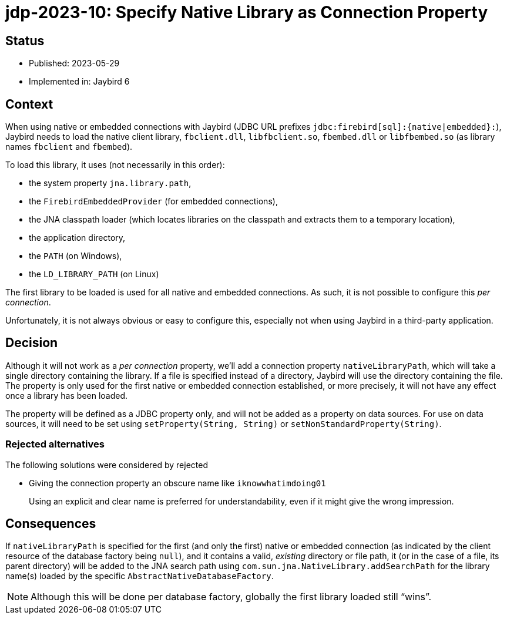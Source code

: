 = jdp-2023-10: Specify Native Library as Connection Property

== Status

* Published: 2023-05-29
* Implemented in: Jaybird 6

== Context

When using native or embedded connections with Jaybird (JDBC URL prefixes `++jdbc:firebird[sql]:{native|embedded}:++`), Jaybird needs to load the native client library, `fbclient.dll`, `libfbclient.so`, `fbembed.dll` or `libfbembed.so` (as library names `fbclient` and `fbembed`).

To load this library, it uses (not necessarily in this order):

* the system property `jna.library.path`,
* the `FirebirdEmbeddedProvider` (for embedded connections),
* the JNA classpath loader (which locates libraries on the classpath and extracts them to a temporary location),
* the application directory,
* the `PATH` (on Windows),
* the `LD_LIBRARY_PATH` (on Linux)

The first library to be loaded is used for all native and embedded connections.
As such, it is not possible to configure this _per connection_.

Unfortunately, it is not always obvious or easy to configure this, especially not when using Jaybird in a third-party application.

== Decision

Although it will not work as a _per connection_ property, we'll add a connection property `nativeLibraryPath`, which will take a single directory containing the library.
If a file is specified instead of a directory, Jaybird will use the directory containing the file.
The property is only used for the first native or embedded connection established, or more precisely, it will not have any effect once a library has been loaded.

The property will be defined as a JDBC property only, and will not be added as a property on data sources.
For use on data sources, it will need to be set using `setProperty(String, String)` or `setNonStandardProperty(String)`.

=== Rejected alternatives

The following solutions were considered by rejected

* Giving the connection property an obscure name like `iknowwhatimdoing01`
+
Using an explicit and clear name is preferred for understandability, even if it might give the wrong impression.

== Consequences

If `nativeLibraryPath` is specified for the first (and only the first) native or embedded connection (as indicated by the client resource of the database factory being `null`), and it contains a valid, _existing_ directory or file path, it (or in the case of a file, its parent directory) will be added to the JNA search path using `com.sun.jna.NativeLibrary.addSearchPath` for the library name(s) loaded by the specific `AbstractNativeDatabaseFactory`.

NOTE: Although this will be done per database factory, globally the first library loaded still "`wins`".
